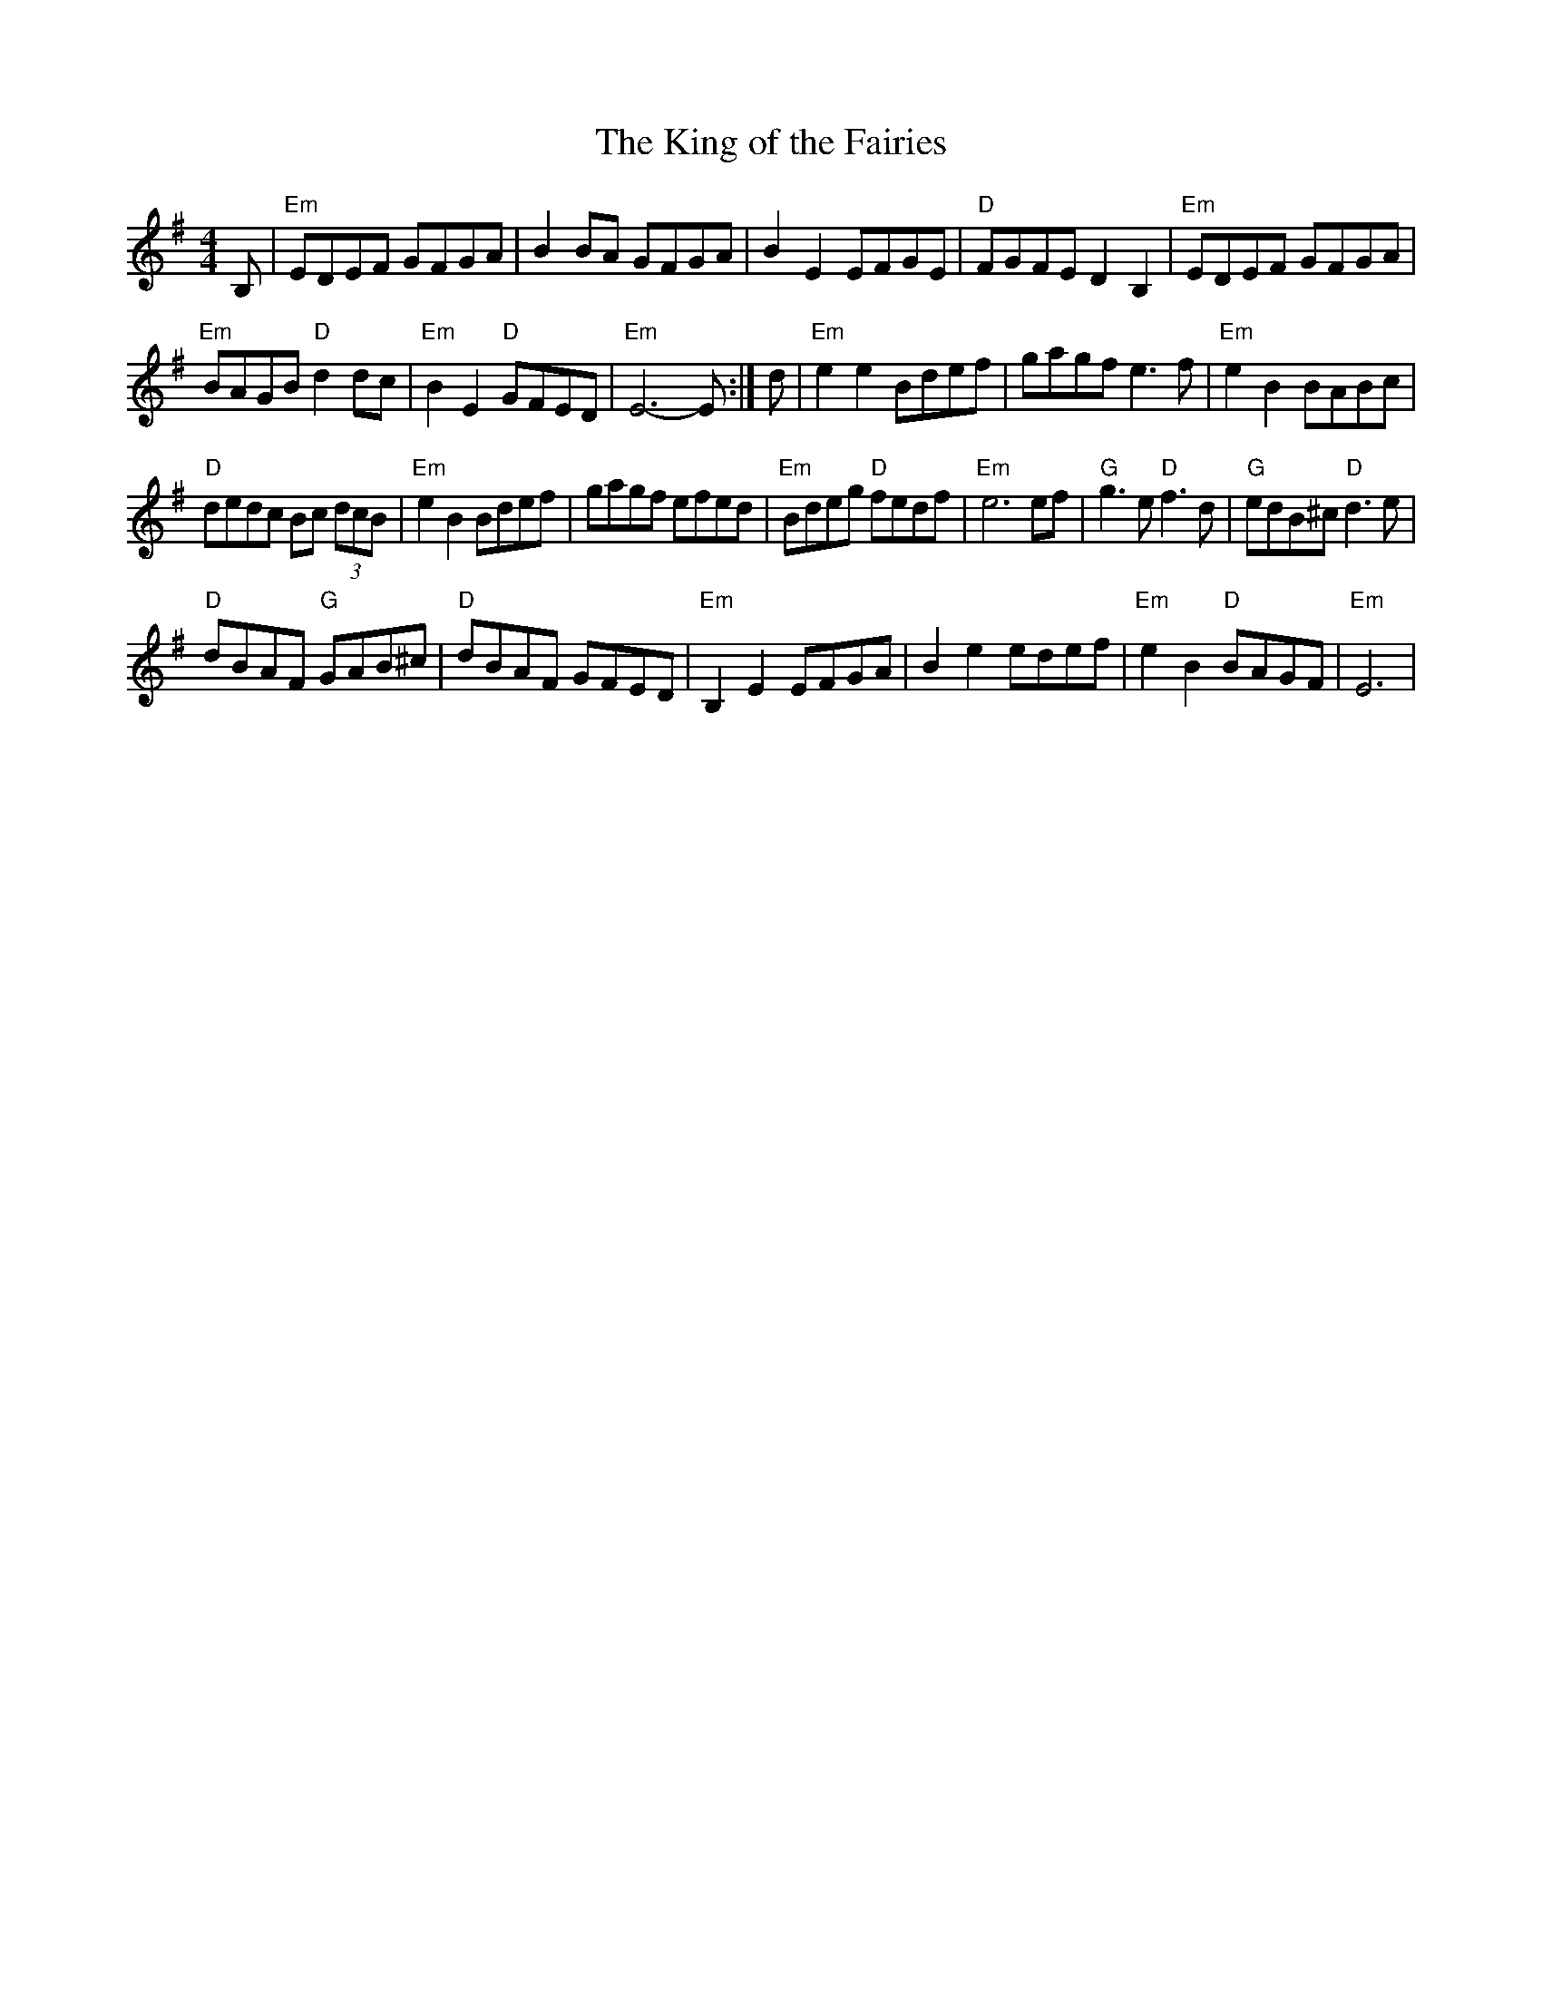 X: 100
T:The King of the Fairies
N: page 34
N: heptatonic
% Nottingham Music Database
S:Fiddler's Fakebook, via PR
R: Hornpipe
M:4/4
L:1/8
K:Emin
B,|"Em"EDEF GFGA|B2 BA GFGA|B2 E2 EFGE|"D"FGFE D2B,2|"Em"EDEF GFGA|
"Em"BAGB "D" d2 dc|"Em"B2 E2 "D"GFED|"Em"E6-E:|d|"Em"e2e2 Bdef|gagf e3f|"Em"e2B2 BABc|
"D"dedc Bc (3dcB|"Em"e2B2 Bdef|gagf efed|"Em"Bdeg "D"fedf|"Em"e6 ef|"G"g3e "D"f3d|"G"edB^c "D" d3e|
"D"dBAF "G"GAB^c|"D"dBAF GFED|"Em"B,2 E2 EFGA|B2 e2 edef|"Em"e2 B2 "D"BAGF|"Em"E6|
